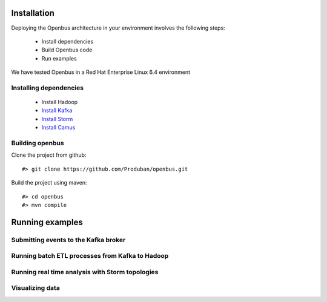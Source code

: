 Installation
------------

Deploying the Openbus architecture in your environment involves the following steps:

  - Install dependencies
  - Build Openbus code
  - Run examples

We have tested Openbus in a Red Hat Enterprise Linux 6.4 environment

Installing dependencies
.......................

  - Install Hadoop
  - `Install Kafka <https://github.com/Produban/openbus/wiki/Deploying-Kafka-in-RHEL-6.4>`_
  - `Install Storm <https://github.com/Produban/openbus/wiki/Install-Storm-cluster>`_
  - `Install Camus <https://github.com/Produban/openbus/wiki/Installing-Camus>`_

Building openbus
................

Clone the project from github::

    #> git clone https://github.com/Produban/openbus.git

Build the project using maven::

    #> cd openbus
    #> mvn compile

Running examples
------------------

Submitting events to the Kafka broker
.....................................

Running batch ETL processes from Kafka to Hadoop
................................................

Running real time analysis with Storm topologies
................................................

Visualizing data
................
